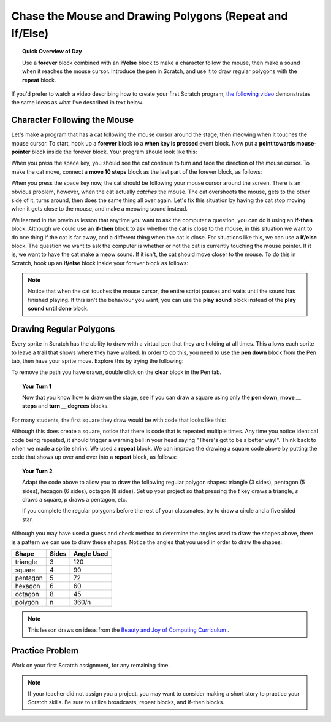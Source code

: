 Chase the Mouse and Drawing Polygons (Repeat and If/Else)
===========================================================

.. topic:: Quick Overview of Day

    Use a **forever** block combined with an **if/else** block to make a character follow the mouse, then make a sound when it reaches the mouse cursor. Introduce the pen in Scratch, and use it to draw regular polygons with the **repeat** block.


.. reveal:: curriculum_addressed
    :showtitle: Curriculum Outcomes Addressed In This Section

    - **CS20-CP1** Apply various problem-solving strategies to solve programming problems throughout Computer Science 20.
    - **CS20-FP2** Investigate how control structures affect program flow.


If you'd prefer to watch a video describing how to create your first Scratch program, `the following video <https://www.youtube.com/watch?v=AJ1elMM7CwY>`_ demonstrates the same ideas as what I've described in text below.

.. youtube:: AJ1elMM7CwY
    :height: 315
    :width: 560
    :align: left
    :http: https

Character Following the Mouse
-----------------------------

Let's make a program that has a cat following the mouse cursor around the stage, then meowing when it touches the mouse cursor. To start, hook up a **forever** block to a **when key is pressed** event block. Now put a **point towards mouse-pointer** block inside the forever block. Your program should look like this:

.. image:: images/scratch_point_to_mouse.png

When you press the space key, you should see the cat continue to turn and face the direction of the mouse cursor. To make the cat move, connect a **move 10 steps** block as the last part of the forever block, as follows:

.. image:: images/scratch_cat_chasing_mouse.png

When you press the space key now, the cat should be following your mouse cursor around the screen. There is an obvious problem, however, when the cat actually *catches* the mouse. The cat overshoots the mouse, gets to the other side of it, turns around, then does the same thing all over again. Let's fix this situation by having the cat stop moving when it gets close to the mouse, and make a meowing sound instead.

We learned in the previous lesson that anytime you want to ask the computer a question, you can do it using an **if-then** block. Although we could use an **if-then** block to ask whether the cat is close to the mouse, in this situation we want to do one thing if the cat is far away, and a different thing when the cat is close. For situations like this, we can use a **if/else** block. The question we want to ask the computer is whether or not the cat is currently touching the mouse pointer. If it is, we want to have the cat make a meow sound. If it isn't, the cat should move closer to the mouse. To do this in Scratch, hook up an **if/else** block inside your forever block as follows:

.. image:: images/scratch_if_else.png

.. note:: Notice that when the cat touches the mouse cursor, the entire script pauses and waits until the sound has finished playing. If this isn't the behaviour you want, you can use the **play sound** block instead of the **play sound until done** block.

Drawing Regular Polygons
------------------------

Every sprite in Scratch has the ability to draw with a virtual pen that they are holding at all times. This allows each sprite to leave a trail that shows where they have walked. In order to do this, you need to use the **pen down** block from the Pen tab, then have your sprite move. Explore this by trying the following:

.. image:: images/scratch_pen_down.png

To remove the path you have drawn, double click on the **clear** block in the Pen tab. 

.. topic:: Your Turn 1

    Now that you know how to draw on the stage, see if you can draw a square using only the **pen down**, **move __ steps** and **turn __ degrees** blocks. 

For many students, the first square they draw would be with code that looks like this:

.. image:: images/scratch_first_square.png

Although this does create a square, notice that there is code that is repeated multiple times. Any time you notice identical code being repeated, it should trigger a warning bell in your head saying "There's got to be a better way!". Think back to when we made a sprite shrink. We used a **repeat** block. We can improve the drawing a square code above by putting the code that shows up over and over into a **repeat** block, as follows:

.. image:: images/scratch_better_square.png

.. topic:: Your Turn 2

    Adapt the code above to allow you to draw the following regular polygon shapes: triangle (3 sides), pentagon (5 sides), hexagon (6 sides), octagon (8 sides). Set up your project so that pressing the *t* key draws a triangle, *s* draws a square, *p* draws a pentagon, etc.
    
    |regularPolygonImages| 

    If you complete the regular polygons before the rest of your classmates, try to draw a circle and a five sided star.

    |extraShapes|

.. |regularPolygonImages| image:: images/scratch_regular_polygons.png

.. |extraShapes| image:: images/scratch_extra_shapes.png

Although you may have used a guess and check method to determine the angles used to draw the shapes above, there is a pattern we can use to draw these shapes. Notice the angles that you used in order to draw the shapes: 

+------------+---------+-------------+
| Shape      | Sides   | Angle Used  |
+============+=========+=============+
| triangle   | 3       | 120         |
+------------+---------+-------------+
| square     | 4       | 90          |
+------------+---------+-------------+
| pentagon   | 5       | 72          |
+------------+---------+-------------+
| hexagon    | 6       | 60          |
+------------+---------+-------------+
| octagon    | 8       | 45          |
+------------+---------+-------------+
| polygon    | n       | 360/n       |
+------------+---------+-------------+

.. note:: This lesson draws on ideas from the `Beauty and Joy of Computing Curriculum <http://bjc.edc.org/>`_ .


Practice Problem
------------------

Work on your first Scratch assignment, for any remaining time. 

.. note:: If your teacher did not assign you a project, you may want to consider making a short story to practice your Scratch skills. Be sure to utilize broadcasts, repeat blocks, and if-then blocks.


